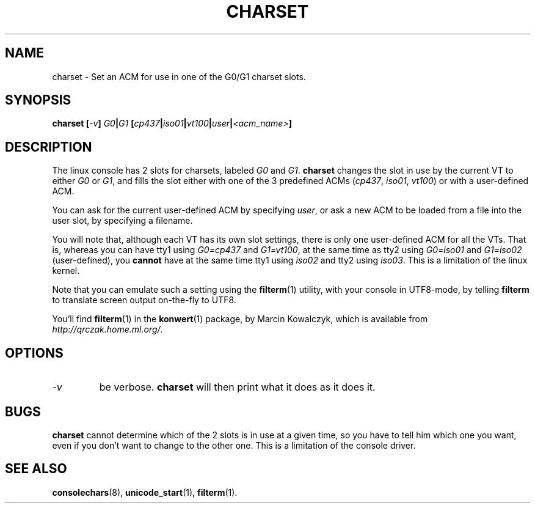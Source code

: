 .TH CHARSET 1 "10 Aug 1998" "Console tools" "Linux User's Manual"

.SH NAME
charset \- Set an ACM for use in one of the G0/G1 charset slots.

.SH SYNOPSIS
.BI "charset [" -v "] " G0 | G1 " [" cp437 | iso01 | vt100 | user | <acm_name> ]

.SH DESCRIPTION
The linux console has 2 slots for charsets, labeled
.I G0
and
.IR G1 .
.B charset
changes the slot in use by the current VT to either
.I G0
or
.IR G1 ,
and fills the slot either with one of the 3 predefined ACMs
.RI ( cp437 ", " iso01 ", " vt100 )
or with a user-defined ACM.

You can ask for the current user-defined ACM by specifying
.IR user ,
or ask a new ACM to be loaded from a file into the user slot, by
specifying a filename.

You will note that, although each VT has its own slot settings, there
is only one user-defined ACM for all the VTs.  That is, whereas you
can have tty1 using 
.I G0=cp437
and
.IR G1=vt100 ,
at the same time as tty2 using
.I G0=iso01
and
.I G1=iso02
(user-defined), you
.B cannot
have at the same time tty1 using 
.I iso02
and tty2 using
.IR iso03 .
This is a limitation of the linux kernel.

Note that you can emulate such a setting using the
.BR filterm (1)
utility, with your console in UTF8-mode, by telling
.B filterm
to translate screen output on-the-fly to UTF8.

You'll find
.BR filterm (1)
in the
.BR konwert (1)
package, by Marcin Kowalczyk, which is available from
.IR http://qrczak.home.ml.org/ .

.SH OPTIONS
.TP
.I -v
be verbose.
.B charset
will then print what it does as it does it.

.SH BUGS

.B charset
cannot determine which of the 2 slots is in use at a given time, so
you have to tell him which one you want, even if you don't want to
change to the other one.  This is a limitation of the console driver.

.SH "SEE ALSO"

.BR consolechars (8),
.BR unicode_start (1),
.BR filterm (1).
